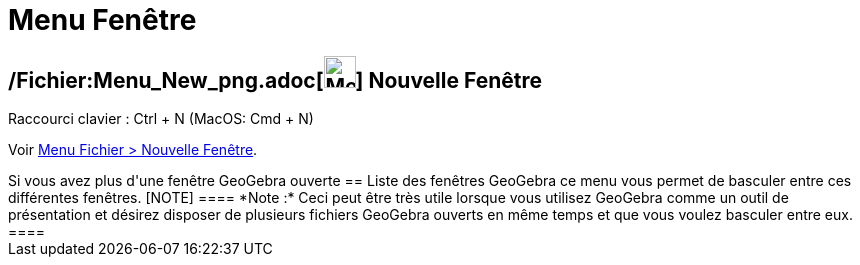 = Menu Fenêtre
:page-en: Window_Menu
ifdef::env-github[:imagesdir: /fr/modules/ROOT/assets/images]

== /Fichier:Menu_New_png.adoc[image:Menu_New.png[Menu New.png,width=32,height=32]] Nouvelle Fenêtre

Raccourci clavier : [.kcode]#Ctrl# + [.kcode]#N# (MacOS: [.kcode]#Cmd# + [.kcode]#N#)

Voir xref:/Menu_Fichier.adoc[Menu Fichier > Nouvelle Fenêtre].

++++++

Si vous avez plus d'une fenêtre GeoGebra ouverte

== Liste des fenêtres GeoGebra

ce menu vous permet de basculer entre ces différentes fenêtres.

[NOTE]
====

*Note :* Ceci peut être très utile lorsque vous utilisez GeoGebra comme un outil de présentation et désirez disposer de
plusieurs fichiers GeoGebra ouverts en même temps et que vous voulez basculer entre eux.

====
